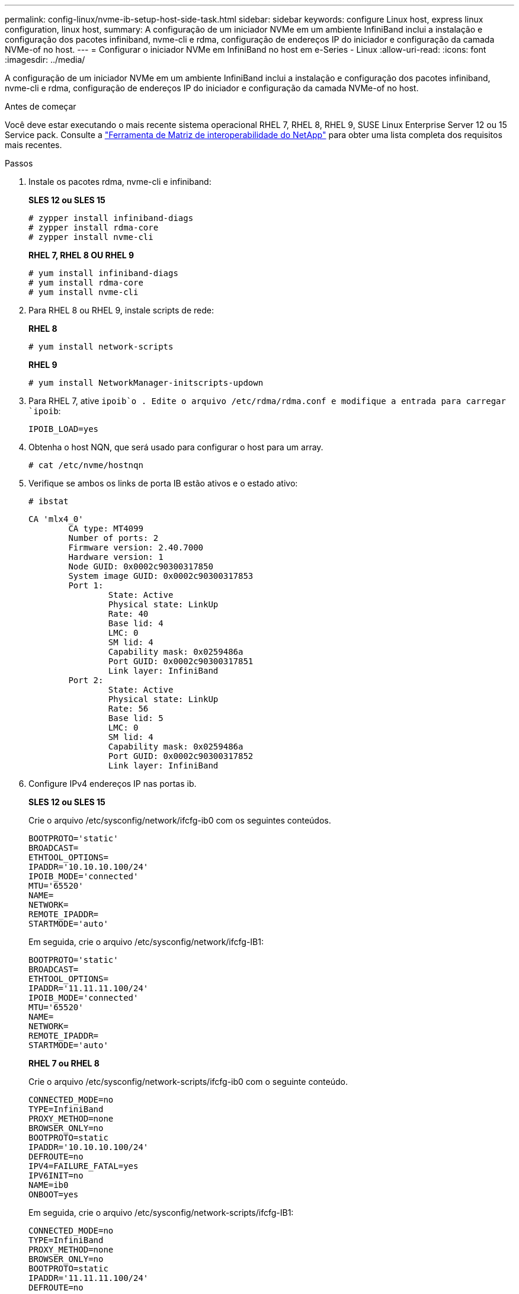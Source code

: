---
permalink: config-linux/nvme-ib-setup-host-side-task.html 
sidebar: sidebar 
keywords: configure Linux host, express linux configuration, linux host, 
summary: A configuração de um iniciador NVMe em um ambiente InfiniBand inclui a instalação e configuração dos pacotes infiniband, nvme-cli e rdma, configuração de endereços IP do iniciador e configuração da camada NVMe-of no host. 
---
= Configurar o iniciador NVMe em InfiniBand no host em e-Series - Linux
:allow-uri-read: 
:icons: font
:imagesdir: ../media/


[role="lead"]
A configuração de um iniciador NVMe em um ambiente InfiniBand inclui a instalação e configuração dos pacotes infiniband, nvme-cli e rdma, configuração de endereços IP do iniciador e configuração da camada NVMe-of no host.

.Antes de começar
Você deve estar executando o mais recente sistema operacional RHEL 7, RHEL 8, RHEL 9, SUSE Linux Enterprise Server 12 ou 15 Service pack. Consulte a https://mysupport.netapp.com/matrix["Ferramenta de Matriz de interoperabilidade do NetApp"^] para obter uma lista completa dos requisitos mais recentes.

.Passos
. Instale os pacotes rdma, nvme-cli e infiniband:
+
*SLES 12 ou SLES 15*

+
[listing]
----

# zypper install infiniband-diags
# zypper install rdma-core
# zypper install nvme-cli
----
+
*RHEL 7, RHEL 8 OU RHEL 9*

+
[listing]
----

# yum install infiniband-diags
# yum install rdma-core
# yum install nvme-cli
----
. Para RHEL 8 ou RHEL 9, instale scripts de rede:
+
*RHEL 8*

+
[listing]
----
# yum install network-scripts
----
+
*RHEL 9*

+
[listing]
----
# yum install NetworkManager-initscripts-updown
----
. Para RHEL 7, ative `ipoib`o . Edite o arquivo /etc/rdma/rdma.conf e modifique a entrada para carregar `ipoib`:
+
[listing]
----
IPOIB_LOAD=yes
----
. Obtenha o host NQN, que será usado para configurar o host para um array.
+
[listing]
----
# cat /etc/nvme/hostnqn
----
. Verifique se ambos os links de porta IB estão ativos e o estado ativo:
+
[listing]
----
# ibstat
----
+
[listing]
----
CA 'mlx4_0'
        CA type: MT4099
        Number of ports: 2
        Firmware version: 2.40.7000
        Hardware version: 1
        Node GUID: 0x0002c90300317850
        System image GUID: 0x0002c90300317853
        Port 1:
                State: Active
                Physical state: LinkUp
                Rate: 40
                Base lid: 4
                LMC: 0
                SM lid: 4
                Capability mask: 0x0259486a
                Port GUID: 0x0002c90300317851
                Link layer: InfiniBand
        Port 2:
                State: Active
                Physical state: LinkUp
                Rate: 56
                Base lid: 5
                LMC: 0
                SM lid: 4
                Capability mask: 0x0259486a
                Port GUID: 0x0002c90300317852
                Link layer: InfiniBand
----
. Configure IPv4 endereços IP nas portas ib.
+
*SLES 12 ou SLES 15*

+
Crie o arquivo /etc/sysconfig/network/ifcfg-ib0 com os seguintes conteúdos.

+
[listing]
----

BOOTPROTO='static'
BROADCAST=
ETHTOOL_OPTIONS=
IPADDR='10.10.10.100/24'
IPOIB_MODE='connected'
MTU='65520'
NAME=
NETWORK=
REMOTE_IPADDR=
STARTMODE='auto'
----
+
Em seguida, crie o arquivo /etc/sysconfig/network/ifcfg-IB1:

+
[listing]
----

BOOTPROTO='static'
BROADCAST=
ETHTOOL_OPTIONS=
IPADDR='11.11.11.100/24'
IPOIB_MODE='connected'
MTU='65520'
NAME=
NETWORK=
REMOTE_IPADDR=
STARTMODE='auto'
----
+
*RHEL 7 ou RHEL 8*

+
Crie o arquivo /etc/sysconfig/network-scripts/ifcfg-ib0 com o seguinte conteúdo.

+
[listing]
----

CONNECTED_MODE=no
TYPE=InfiniBand
PROXY_METHOD=none
BROWSER_ONLY=no
BOOTPROTO=static
IPADDR='10.10.10.100/24'
DEFROUTE=no
IPV4=FAILURE_FATAL=yes
IPV6INIT=no
NAME=ib0
ONBOOT=yes
----
+
Em seguida, crie o arquivo /etc/sysconfig/network-scripts/ifcfg-IB1:

+
[listing]
----

CONNECTED_MODE=no
TYPE=InfiniBand
PROXY_METHOD=none
BROWSER_ONLY=no
BOOTPROTO=static
IPADDR='11.11.11.100/24'
DEFROUTE=no
IPV4=FAILURE_FATAL=yes
IPV6INIT=no
NAME=ib1
ONBOOT=yes
----
+
*RHEL 9*

+
Utilize a `nmtui` ferramenta para ativar e editar uma ligação. Abaixo está um arquivo de exemplo `/etc/NetworkManager/system-connections/ib0.nmconnection` que a ferramenta irá gerar:

+
[listing]
----
[connection]
id=ib0
uuid=<unique uuid>
type=infiniband
interface-name=ib0

[infiniband]
mtu=4200

[ipv4]
address1=10.10.10.100/24
method=manual

[ipv6]
addr-gen-mode=default
method=auto

[proxy]
----
+
Abaixo está um arquivo de exemplo `/etc/NetworkManager/system-connections/ib1.nmconnection` que a ferramenta irá gerar:

+
[listing]
----
[connection]
id=ib1
uuid=<unique uuid>
type=infiniband
interface-name=ib1

[infiniband]
mtu=4200

[ipv4]
address1=11.11.11.100/24'
method=manual

[ipv6]
addr-gen-mode=default
method=auto

[proxy]
----
. Ativar a `ib` interface:
+
[listing]
----

# ifup ib0
# ifup ib1
----
. Verifique os endereços IP que você usará para se conetar à matriz. Execute este comando para ambos `ib0` e `ib1`:
+
[listing]
----

# ip addr show ib0
# ip addr show ib1
----
+
Como mostrado no exemplo abaixo, o endereço IP do `ib0` é `10.10.10.255`.

+
[listing]
----
10: ib0: <BROADCAST,MULTICAST,UP,LOWER_UP> mtu 65520 qdisc pfifo_fast state UP group default qlen 256
    link/infiniband 80:00:02:08:fe:80:00:00:00:00:00:00:00:02:c9:03:00:31:78:51 brd 00:ff:ff:ff:ff:12:40:1b:ff:ff:00:00:00:00:00:00:ff:ff:ff:ff
    inet 10.10.10.255 brd 10.10.10.255 scope global ib0
       valid_lft forever preferred_lft forever
    inet6 fe80::202:c903:31:7851/64 scope link
       valid_lft forever preferred_lft forever
----
+
Como mostrado no exemplo abaixo, o endereço IP do `ib1` é `11.11.11.255`.

+
[listing]
----
10: ib1: <BROADCAST,MULTICAST,UP,LOWER_UP> mtu 65520 qdisc pfifo_fast state UP group default qlen 256
    link/infiniband 80:00:02:08:fe:80:00:00:00:00:00:00:00:02:c9:03:00:31:78:51 brd 00:ff:ff:ff:ff:12:40:1b:ff:ff:00:00:00:00:00:00:ff:ff:ff:ff
    inet 11.11.11.255 brd 11.11.11.255 scope global ib0
       valid_lft forever preferred_lft forever
    inet6 fe80::202:c903:31:7851/64 scope link
       valid_lft forever preferred_lft forever
----
. Configurar a camada NVMe-of no host. Crie os seguintes arquivos em /etc/modules-load.d/ para carregar o `nvme_rdma` módulo do kernel e certifique-se de que o módulo do kernel estará sempre ligado, mesmo após uma reinicialização:
+
[listing]
----

# cat /etc/modules-load.d/nvme_rdma.conf
  nvme_rdma
----
. Reinicie o host.
+
Para verificar se o `nvme_rdma` módulo do kernel está carregado, execute este comando:

+
[listing]
----

# lsmod | grep nvme
nvme_rdma              36864  0
nvme_fabrics           24576  1 nvme_rdma
nvme_core             114688  5 nvme_rdma,nvme_fabrics
rdma_cm               114688  7 rpcrdma,ib_srpt,ib_srp,nvme_rdma,ib_iser,ib_isert,rdma_ucm
ib_core               393216  15 rdma_cm,ib_ipoib,rpcrdma,ib_srpt,ib_srp,nvme_rdma,iw_cm,ib_iser,ib_umad,ib_isert,rdma_ucm,ib_uverbs,mlx5_ib,qedr,ib_cm
t10_pi                 16384  2 sd_mod,nvme_core
----

